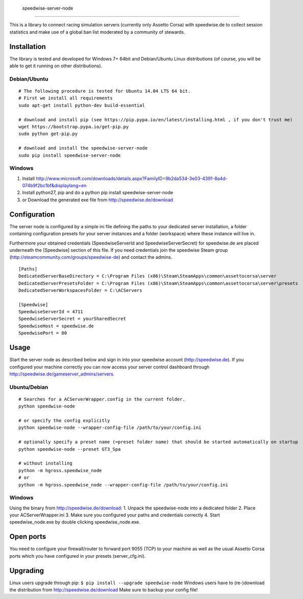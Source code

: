                     speedwise-server-node
=====================

This is a library to connect racing simulation servers (currently only Assetto Corsa) with speedwise.de to collect session statistics and make use of a global ban list moderated by a community of stewards.

Installation
------------

The library is tested and developed for Windows 7+ 64bit and Debian/Ubuntu Linux distributions (of course, you will be able to get it running on other distributions).

Debian/Ubuntu
^^^^^^^^^^^^^

::

    # The following procedure is tested for Ubuntu 14.04 LTS 64 bit.
    # First we install all requirements
    sudo apt-get install python-dev build-essential

    # download and install pip (see https://pip.pypa.io/en/latest/installing.html , if you don't trust me)
    wget https://bootstrap.pypa.io/get-pip.py
    sudo python get-pip.py

    # download and install the speedwise-server-node
    sudo pip install speedwise-server-node

Windows
^^^^^^^

1. Install http://www.microsoft.com/downloads/details.aspx?FamilyID=9b2da534-3e03-4391-8a4d-074b9f2bc1bf&displaylang=en
2. Install python27, pip and do a python pip install speedwise-server-node
3. or Download the generated exe file from http://speedwise.de/download

Configuration
-------------

The server node is configured by a simple ini file defining the paths to your dedicated server installation, a folder containing configuration presets for your server instances and a folder (workspace) where these instance will live in.

Furthermore your obtained credentials (SpeedwiseServerId and SpeedwiseServerSecret) for speedwise.de are placed underneath the [Speedwise] section of this file. If you need credentials join the speedwise Steam group (http://steamcommunity.com/groups/speedwise-de) and contact the admins.

::

    [Paths]
    DedicatedServerBaseDirectory = C:\Program Files (x86)\Steam\SteamApps\common\assettocorsa\server
    DedicatedServerPresetsFolder = C:\Program Files (x86)\Steam\SteamApps\common\assettocorsa\server\presets
    DedicatedServerWorkspacesFolder = C:\ACServers

    [Speedwise]
    SpeedwiseServerId = 4711
    SpeedwiseServerSecret = yourSharedSecret
    SpeedwiseHost = speedwise.de
    SpeedwisePort = 80

Usage
-----

Start the server node as described below and sign in into your speedwise account (http://speedwise.de). If you configured your machine correctly you can now access your server control dashboard through http://speedwise.de/gameserver\_admins/servers.

Ubuntu/Debian
^^^^^^^^^^^^^

::

    # Searches for a ACServerWrapper.config in the current folder.
    python speedwise-node

    # or specify the config explicitly
    python speedwise-node --wrapper-config-file /path/to/your/config.ini

    # optionally specify a preset name (=preset folder name) that should be started automatically on startup
    python speedwise-node --preset GT3_Spa

    # without installing
    python -m hgross.speedwise_node
    # or
    python -m hgross.speedwise_node --wrapper-config-file /path/to/your/config.ini

Windows
^^^^^^^

Using the binary from http://speedwise.de/download: 1. Unpack the speedwise-node into a dedicated folder 2. Place your ACServerWrapper.ini 3. Make sure you configured your paths and credentials correctly 4. Start speedwise\_node.exe by double clicking speedwise\_node.exe.

Open ports
----------

You need to configure your firewall/router to forward port 9055 (TCP) to your machine as well as the usual Assetto Corsa ports which you have configured in your presets (server\_cfg.ini).

Upgrading
---------

Linux users upgrade through pip: ``$ pip install --upgrade speedwise-node`` Windows users have to (re-)download the distribution from http://speedwise.de/download Make sure to backup your config file!
                    